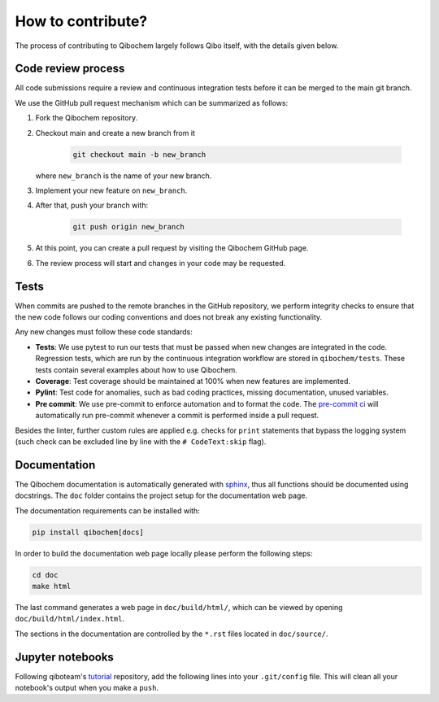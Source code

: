 How to contribute?
==================

The process of contributing to Qibochem largely follows Qibo itself, with the details given below.

Code review process
-------------------

All code submissions require a review and continuous integration tests before it can be merged to the main git branch.

We use the GitHub pull request mechanism which can be summarized as follows:

1. Fork the Qibochem repository.

2. Checkout main and create a new branch from it

    .. code-block::

        git checkout main -b new_branch

   where ``new_branch`` is the name of your new branch.

3. Implement your new feature on ``new_branch``.

4. After that, push your branch with:

    .. code-block::

        git push origin new_branch

5. At this point, you can create a pull request by visiting the Qibochem GitHub page.

6. The review process will start and changes in your code may be requested.

Tests
-----

When commits are pushed to the remote branches in the GitHub repository,
we perform integrity checks to ensure that the new code follows our coding conventions and does not break any existing functionality.

Any new changes must follow these code standards:

- **Tests**: We use pytest to run our tests that must be passed when new changes are integrated in the code. Regression tests, which are run by the continuous integration workflow are stored in ``qibochem/tests``. These tests contain several examples about how to use Qibochem.
- **Coverage**: Test coverage should be maintained at 100% when new features are implemented.
- **Pylint**: Test code for anomalies, such as bad coding practices, missing documentation, unused variables.
- **Pre commit**: We use pre-commit to enforce automation and to format the code. The `pre-commit ci <https://pre-commit.ci/>`_ will automatically run pre-commit whenever a commit is performed inside a pull request.

Besides the linter, further custom rules are applied e.g. checks for ``print`` statements that bypass the logging system
(such check can be excluded line by line with the ``# CodeText:skip`` flag).

Documentation
-------------

The Qibochem documentation is automatically generated with `sphinx <https://www.sphinx-doc.org/>`_,
thus all functions should be documented using docstrings.
The ``doc`` folder contains the project setup for the documentation web page.

The documentation requirements can be installed with:

.. code-block::

    pip install qibochem[docs]

In order to build the documentation web page locally please perform the following steps:

.. code-block::

    cd doc
    make html

The last command generates a web page in ``doc/build/html/``, which can be viewed by opening ``doc/build/html/index.html``.

The sections in the documentation are controlled by the ``*.rst`` files located in ``doc/source/``.


Jupyter notebooks
-----------------

Following qiboteam's `tutorial <https://github.com/qiboteam/tutorials/>`_ repository, add the following lines into your ``.git/config`` file.
This will clean all your notebook's output when you make a ``push``.

.. code-block::
    [filter "jupyter_clear_output"]
        clean = "jupyter nbconvert --stdin --stdout --log-level=ERROR \
                --to notebook --ClearOutputPreprocessor.enabled=True"
        smudge = cat
        required = true

    [core]
        attributesfile = .gitattributes
